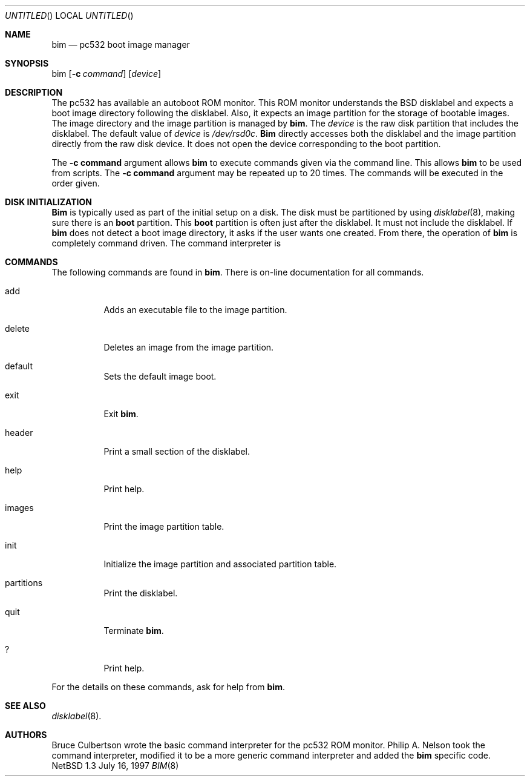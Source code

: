 .\"	$NetBSD: bim.8,v 1.2 1997/08/15 18:57:15 perry Exp $
.\"
.\" Copyright 1997 Piermont Information Systems Inc.
.\" All rights reserved.
.\"
.\" Written by Philip A. Nelson for Piermont Information Systems Inc.
.\"
.\" Redistribution and use in source and binary forms, with or without
.\" modification, are permitted provided that the following conditions
.\" are met:
.\" 1. Redistributions of source code must retain the above copyright
.\"    notice, this list of conditions and the following disclaimer.
.\" 2. Redistributions in binary form must reproduce the above copyright
.\"    notice, this list of conditions and the following disclaimer in the
.\"    documentation and/or other materials provided with the distribution.
.\" 3. All advertising materials mentioning features or use of this software
.\"    must display the following acknowledgement:
.\"      This product includes software develooped for the NetBSD Project by
.\"      Piermont Information Systems Inc.
.\" 4. The name of Piermont Information Systems Inc. may not be used to endorse
.\"    or promote products derived from this software without specific prior
.\"    written permission.
.\"
.\" THIS SOFTWARE IS PROVIDED BY PIERMONT INFORMATION SYSTEMS INC. ``AS IS''
.\" AND ANY EXPRESS OR IMPLIED WARRANTIES, INCLUDING, BUT NOT LIMITED TO, THE
.\" IMPLIED WARRANTIES OF MERCHANTABILITY AND FITNESS FOR A PARTICULAR PURPOSE
.\" ARE DISCLAIMED. IN NO EVENT SHALL PIERMONT INFORMATION SYSTEMS INC. BE 
.\" LIABLE FOR ANY DIRECT, INDIRECT, INCIDENTAL, SPECIAL, EXEMPLARY, OR 
.\" CONSEQUENTIAL DAMAGES (INCLUDING, BUT NOT LIMITED TO, PROCUREMENT OF 
.\" SUBSTITUTE GOODS OR SERVICES; LOSS OF USE, DATA, OR PROFITS; OR BUSINESS
.\" INTERRUPTION) HOWEVER CAUSED AND ON ANY THEORY OF LIABILITY, WHETHER IN
.\" CONTRACT, STRICT LIABILITY, OR TORT (INCLUDING NEGLIGENCE OR OTHERWISE)
.\" ARISING IN ANY WAY OUT OF THE USE OF THIS SOFTWARE, EVEN IF ADVISED OF 
.\" THE POSSIBILITY OF SUCH DAMAGE.
.\"

.Dd July 16, 1997
.Os NetBSD 1.3
.Dt BIM 8
.Sh NAME
.Nm bim
.Nd pc532 boot image manager
.Sh SYNOPSIS
bim
.Op Fl c Ar command
.Op Ar device
.Sh DESCRIPTION
The pc532 has available an autoboot ROM monitor.  This ROM monitor understands
the BSD disklabel and expects a boot image directory following the
disklabel.  Also, it expects an image partition for the storage of bootable
images.  The image directory and the image partition is managed by
.Nm bim .
The
.Ar device
is the raw disk partition that includes the disklabel.  The default
value of 
.Ar device
is
.Pa /dev/rsd0c .
.Nm Bim
directly accesses both the disklabel and the image partition directly
from the raw disk device.  It does not open the device corresponding
to the boot partition.  
.Pp
The 
.Cm -c command
argument allows 
.Nm
to execute commands given via the command line.  This allows 
.Nm
to be used from scripts.  The
.Cm -c command
argument may be repeated up to 20 times.  The commands
will be executed in the order given.
.Sh DISK INITIALIZATION
.Nm Bim
is typically used as part of the initial setup on a disk.
The disk must be partitioned by using
.Xr disklabel 8 ,
making sure there is an 
.Nm boot
partition.  This
.Nm boot
partition is often just after the disklabel.  It must not include
the disklabel.  If 
.Nm
does not detect a boot image directory, it asks if the user wants
one created.  From there, the operation of
.Nm
is completely command driven.  The command interpreter is 
.Sh COMMANDS
The following commands are found in 
.Nm bim .
There is on-line documentation for all commands.
.Pp
.Bl -tag -width Ds
.It add
Adds an executable file to the image partition.
.It delete
Deletes an image from the image partition.
.It default
Sets the default image boot.
.It exit
Exit 
.Nm bim .
.It header
Print a small section of the disklabel.
.It help
Print help.
.It images
Print the image partition table.
.It init
Initialize the image partition and associated partition table.
.It partitions
Print the disklabel.
.It quit
Terminate 
.Nm bim .
.It ?
Print help.
.El
.Pp
For the details on these commands, ask for help from
.Nm bim .
.Sh SEE ALSO
.Xr disklabel 8 .
.Sh AUTHORS
Bruce Culbertson wrote the basic command interpreter for the pc532
ROM monitor.  Philip A. Nelson took the command interpreter, modified
it to be a more generic command interpreter and added the 
.Nm 
specific code.



